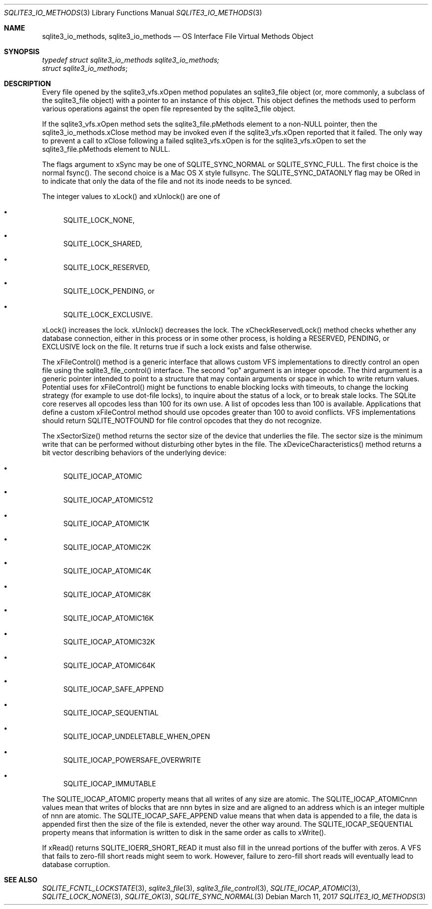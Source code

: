.Dd March 11, 2017
.Dt SQLITE3_IO_METHODS 3
.Os
.Sh NAME
.Nm sqlite3_io_methods ,
.Nm sqlite3_io_methods
.Nd OS Interface File Virtual Methods Object
.Sh SYNOPSIS
.Vt typedef struct sqlite3_io_methods sqlite3_io_methods;
.Vt struct sqlite3_io_methods ;
.Sh DESCRIPTION
Every file opened by the sqlite3_vfs.xOpen method
populates an sqlite3_file object (or, more commonly, a
subclass of the sqlite3_file object) with a pointer to
an instance of this object.
This object defines the methods used to perform various operations
against the open file represented by the sqlite3_file object.
.Pp
If the sqlite3_vfs.xOpen method sets the sqlite3_file.pMethods
element to a non-NULL pointer, then the sqlite3_io_methods.xClose method
may be invoked even if the sqlite3_vfs.xOpen reported
that it failed.
The only way to prevent a call to xClose following a failed sqlite3_vfs.xOpen
is for the sqlite3_vfs.xOpen to set the sqlite3_file.pMethods
element to NULL.
.Pp
The flags argument to xSync may be one of SQLITE_SYNC_NORMAL
or SQLITE_SYNC_FULL.
The first choice is the normal fsync().
The second choice is a Mac OS X style fullsync.
The SQLITE_SYNC_DATAONLY flag may be ORed in to
indicate that only the data of the file and not its inode needs to
be synced.
.Pp
The integer values to xLock() and xUnlock() are one of 
.Bl -bullet
.It
SQLITE_LOCK_NONE, 
.It
SQLITE_LOCK_SHARED, 
.It
SQLITE_LOCK_RESERVED, 
.It
SQLITE_LOCK_PENDING, or 
.It
SQLITE_LOCK_EXCLUSIVE.
.El
.Pp
xLock() increases the lock.
xUnlock() decreases the lock.
The xCheckReservedLock() method checks whether any database connection,
either in this process or in some other process, is holding a RESERVED,
PENDING, or EXCLUSIVE lock on the file.
It returns true if such a lock exists and false otherwise.
.Pp
The xFileControl() method is a generic interface that allows custom
VFS implementations to directly control an open file using the sqlite3_file_control()
interface.
The second "op" argument is an integer opcode.
The third argument is a generic pointer intended to point to a structure
that may contain arguments or space in which to write return values.
Potential uses for xFileControl() might be functions to enable blocking
locks with timeouts, to change the locking strategy (for example to
use dot-file locks), to inquire about the status of a lock, or to break
stale locks.
The SQLite core reserves all opcodes less than 100 for its own use.
A  list of opcodes less than 100 is available.
Applications that define a custom xFileControl method should use opcodes
greater than 100 to avoid conflicts.
VFS implementations should return SQLITE_NOTFOUND for
file control opcodes that they do not recognize.
.Pp
The xSectorSize() method returns the sector size of the device that
underlies the file.
The sector size is the minimum write that can be performed without
disturbing other bytes in the file.
The xDeviceCharacteristics() method returns a bit vector describing
behaviors of the underlying device: 
.Bl -bullet
.It
SQLITE_IOCAP_ATOMIC 
.It
SQLITE_IOCAP_ATOMIC512 
.It
SQLITE_IOCAP_ATOMIC1K 
.It
SQLITE_IOCAP_ATOMIC2K 
.It
SQLITE_IOCAP_ATOMIC4K 
.It
SQLITE_IOCAP_ATOMIC8K 
.It
SQLITE_IOCAP_ATOMIC16K 
.It
SQLITE_IOCAP_ATOMIC32K 
.It
SQLITE_IOCAP_ATOMIC64K 
.It
SQLITE_IOCAP_SAFE_APPEND 
.It
SQLITE_IOCAP_SEQUENTIAL 
.It
SQLITE_IOCAP_UNDELETABLE_WHEN_OPEN
.It
SQLITE_IOCAP_POWERSAFE_OVERWRITE 
.It
SQLITE_IOCAP_IMMUTABLE 
.El
.Pp
The SQLITE_IOCAP_ATOMIC property means that all writes of any size
are atomic.
The SQLITE_IOCAP_ATOMICnnn values mean that writes of blocks that are
nnn bytes in size and are aligned to an address which is an integer
multiple of nnn are atomic.
The SQLITE_IOCAP_SAFE_APPEND value means that when data is appended
to a file, the data is appended first then the size of the file is
extended, never the other way around.
The SQLITE_IOCAP_SEQUENTIAL property means that information is written
to disk in the same order as calls to xWrite().
.Pp
If xRead() returns SQLITE_IOERR_SHORT_READ it must also fill in the
unread portions of the buffer with zeros.
A VFS that fails to zero-fill short reads might seem to work.
However, failure to zero-fill short reads will eventually lead to database
corruption.
.Sh SEE ALSO
.Xr SQLITE_FCNTL_LOCKSTATE 3 ,
.Xr sqlite3_file 3 ,
.Xr sqlite3_file_control 3 ,
.Xr SQLITE_IOCAP_ATOMIC 3 ,
.Xr SQLITE_LOCK_NONE 3 ,
.Xr SQLITE_OK 3 ,
.Xr SQLITE_SYNC_NORMAL 3
